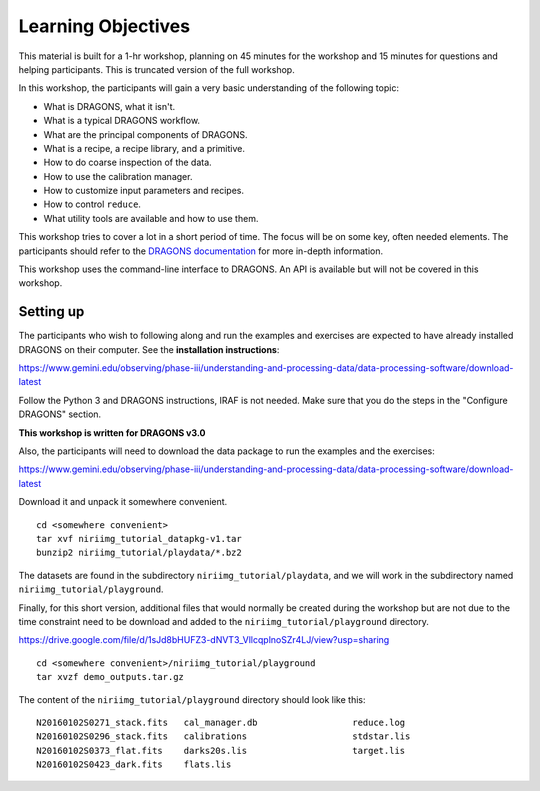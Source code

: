 .. objectives.rst

.. _basic1_objectives:

*******************
Learning Objectives
*******************

This material is built for a 1-hr workshop, planning on 45 minutes for the
workshop and 15 minutes for questions and helping participants.  This is
truncated version of the full workshop.

In this workshop, the participants will gain a very basic understanding
of the following topic:

* What is DRAGONS, what it isn't.
* What is a typical DRAGONS workflow.
* What are the principal components of DRAGONS.
* What is a recipe, a recipe library, and a primitive.
* How to do coarse inspection of the data.
* How to use the calibration manager.
* How to customize input parameters and recipes.
* How to control ``reduce``.
* What utility tools are available and how to use them.

This workshop tries to cover a lot in a short period of time.  The focus will
be on some key, often needed elements.  The participants should refer to the
`DRAGONS documentation <http://dragons.readthedocs.io/en/stable>`_ for more
in-depth information.

This workshop uses the command-line interface to DRAGONS.  An API is available
but will not be covered in this workshop.

Setting up
==========
The participants who wish to following along and run the examples and
exercises are expected to have already installed DRAGONS on their
computer.  See the **installation instructions**:

`<https://www.gemini.edu/observing/phase-iii/understanding-and-processing-data/data-processing-software/download-latest>`_

Follow the Python 3 and DRAGONS instructions, IRAF is not needed.  Make sure
that you do the steps in the "Configure DRAGONS" section.

**This workshop is written for DRAGONS v3.0**

Also, the participants will need to download the data package to run the
examples and the exercises:

`<https://www.gemini.edu/observing/phase-iii/understanding-and-processing-data/data-processing-software/download-latest>`_

Download it and unpack it somewhere convenient.

.. highlight:: bash

::

    cd <somewhere convenient>
    tar xvf niriimg_tutorial_datapkg-v1.tar
    bunzip2 niriimg_tutorial/playdata/*.bz2

The datasets are found in the subdirectory ``niriimg_tutorial/playdata``, and
we will work in the subdirectory named ``niriimg_tutorial/playground``.

Finally, for this short version, additional files that would normally be
created during the workshop but are not due to the time constraint need to
be download and added to the ``niriimg_tutorial/playground`` directory.

`<https://drive.google.com/file/d/1sJd8bHUFZ3-dNVT3_VllcqplnoSZr4LJ/view?usp=sharing>`_

::

    cd <somewhere convenient>/niriimg_tutorial/playground
    tar xvzf demo_outputs.tar.gz

The content of the ``niriimg_tutorial/playground`` directory should look like
this::

    N20160102S0271_stack.fits	cal_manager.db			reduce.log
    N20160102S0296_stack.fits	calibrations			stdstar.lis
    N20160102S0373_flat.fits	darks20s.lis			target.lis
    N20160102S0423_dark.fits	flats.lis


